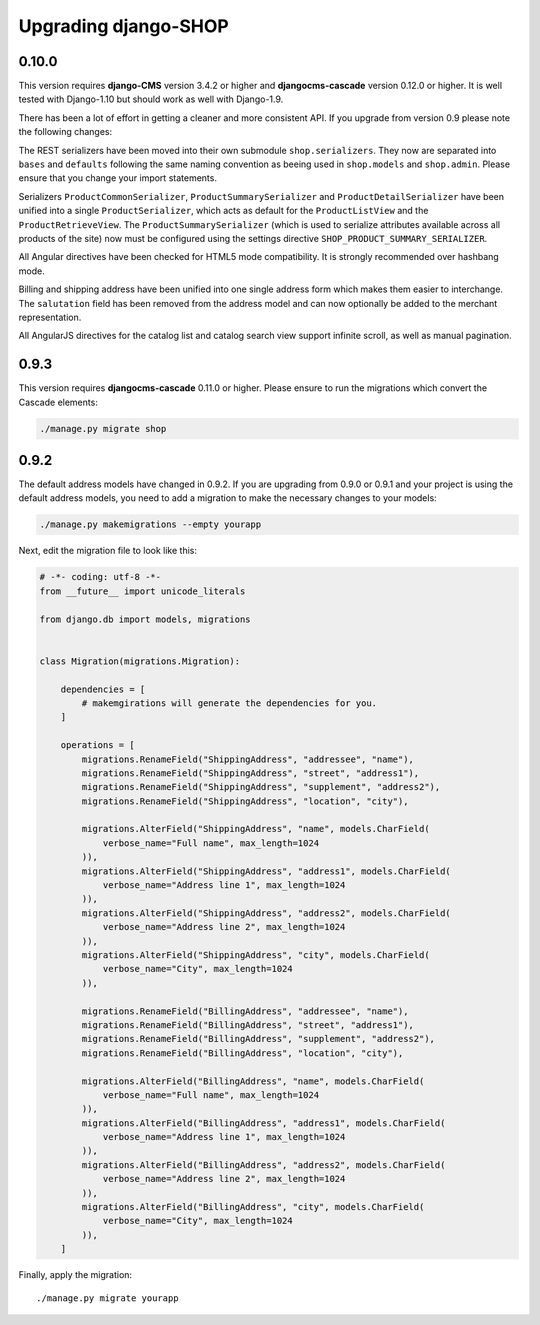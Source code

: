 .. _upgrading:

=====================
Upgrading django-SHOP
=====================

0.10.0
======

This version requires **django-CMS** version 3.4.2 or higher and **djangocms-cascade** version
0.12.0 or higher. It is well tested with Django-1.10 but should work as well with Django-1.9.

There has been a lot of effort in getting a cleaner and more consistent API. If you upgrade from
version 0.9 please note the following changes:

The REST serializers have been moved into their own submodule ``shop.serializers``. They now are
separated into ``bases`` and ``defaults`` following the same naming convention as beeing used
in ``shop.models`` and ``shop.admin``. Please ensure that you change your import statements.

Serializers ``ProductCommonSerializer``, ``ProductSummarySerializer`` and ``ProductDetailSerializer``
have been unified into a single ``ProductSerializer``, which acts as default for the
``ProductListView`` and the ``ProductRetrieveView``. The ``ProductSummarySerializer`` (which is used
to serialize attributes available across all products of the site) now must be configured using the
settings directive ``SHOP_PRODUCT_SUMMARY_SERIALIZER``.

All Angular directives have been checked for HTML5 mode compatibility. It is strongly recommended
over hashbang mode.

Billing and shipping address have been unified into one single address form which makes them easier
to interchange. The ``salutation`` field has been removed from the address model and can now
optionally be added to the merchant representation.

All AngularJS directives for the catalog list and catalog search view support infinite scroll, as
well as manual pagination.


0.9.3
=====

This version requires **djangocms-cascade** 0.11.0 or higher. Please ensure to run the migrations
which convert the Cascade elements:

.. code-block:: bash

	./manage.py migrate shop


0.9.2
=====

The default address models have changed in 0.9.2. If you are upgrading from
0.9.0 or 0.9.1 and your project is using the default address models, you need
to add a migration to make the necessary changes to your models:

.. code-block:: bash

	./manage.py makemigrations --empty yourapp

Next, edit the migration file to look like this:

.. code-block:: python

    # -*- coding: utf-8 -*-
    from __future__ import unicode_literals

    from django.db import models, migrations


    class Migration(migrations.Migration):

        dependencies = [
            # makemgirations will generate the dependencies for you.
        ]

        operations = [
            migrations.RenameField("ShippingAddress", "addressee", "name"),
            migrations.RenameField("ShippingAddress", "street", "address1"),
            migrations.RenameField("ShippingAddress", "supplement", "address2"),
            migrations.RenameField("ShippingAddress", "location", "city"),

            migrations.AlterField("ShippingAddress", "name", models.CharField(
                verbose_name="Full name", max_length=1024
            )),
            migrations.AlterField("ShippingAddress", "address1", models.CharField(
                verbose_name="Address line 1", max_length=1024
            )),
            migrations.AlterField("ShippingAddress", "address2", models.CharField(
                verbose_name="Address line 2", max_length=1024
            )),
            migrations.AlterField("ShippingAddress", "city", models.CharField(
                verbose_name="City", max_length=1024
            )),

            migrations.RenameField("BillingAddress", "addressee", "name"),
            migrations.RenameField("BillingAddress", "street", "address1"),
            migrations.RenameField("BillingAddress", "supplement", "address2"),
            migrations.RenameField("BillingAddress", "location", "city"),

            migrations.AlterField("BillingAddress", "name", models.CharField(
                verbose_name="Full name", max_length=1024
            )),
            migrations.AlterField("BillingAddress", "address1", models.CharField(
                verbose_name="Address line 1", max_length=1024
            )),
            migrations.AlterField("BillingAddress", "address2", models.CharField(
                verbose_name="Address line 2", max_length=1024
            )),
            migrations.AlterField("BillingAddress", "city", models.CharField(
                verbose_name="City", max_length=1024
            )),
        ]


Finally, apply the migration::

    ./manage.py migrate yourapp
